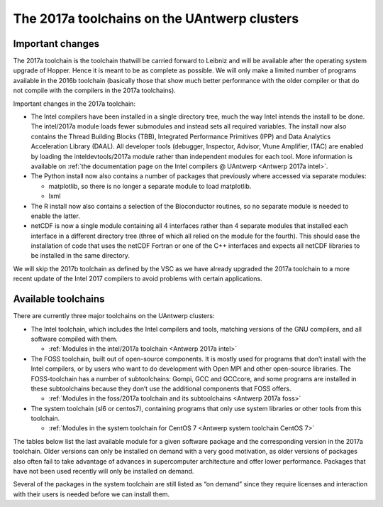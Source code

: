 The 2017a toolchains on the UAntwerp clusters
=============================================

Important changes
-----------------

The 2017a toolchain is the toolchain thatwill be carried forward to
Leibniz and will be available after the operating system upgrade of
Hopper. Hence it is meant to be as complete as possible. We will only
make a limited number of programs available in the 2016b toolchain
(basically those that show much better performance with the older
compiler or that do not compile with the compilers in the 2017a
toolchains).

Important changes in the 2017a toolchain:

-  The Intel compilers have been installed in a single directory tree,
   much the way Intel intends the install to be done. The intel/2017a
   module loads fewer submodules and instead sets all required
   variables. The install now also contains the Thread Building Blocks
   (TBB), Integrated Performance Primitives (IPP) and Data Analytics
   Acceleration Library (DAAL). All developer tools (debugger,
   Inspector, Advisor, Vtune Amplifier, ITAC) are enabled by loading the
   inteldevtools/2017a module rather than independent modules for each
   tool. More information is available on :ref:`the documentation page on the
   Intel compilers @ UAntwerp <Antwerp 2017a intel>`.
-  The Python install now also contains a number of packages that
   previously where accessed via separate modules:

   -  matplotlib, so there is no longer a separate module to load
      matplotlib.
   -  lxml

-  The R install now also contains a selection of the Bioconductor
   routines, so no separate module is needed to enable the latter.
-  netCDF is now a single module containing all 4 interfaces rather than
   4 separate modules that installed each interface in a different
   directory tree (three of which all relied on the module for the
   fourth). This should ease the installation of code that uses the
   netCDF Fortran or one of the C++ interfaces and expects all netCDF
   libraries to be installed in the same directory.

We will skip the 2017b toolchain as defined by the VSC as we have
already upgraded the 2017a toolchain to a more recent update of the
Intel 2017 compilers to avoid problems with certain applications.

Available toolchains
--------------------

There are currently three major toolchains on the UAntwerp clusters:

-  The Intel toolchain, which includes the Intel compilers and tools,
   matching versions of the GNU compilers, and all software compiled
   with them.

   -  :ref:`Modules in the intel/2017a toolchain <Antwerp 2017a intel>`

-  The FOSS toolchain, built out of open-source components. It is mostly
   used for programs that don’t install with the Intel compilers, or by
   users who want to do development with Open MPI and other open-source
   libraries.
   The FOSS-toolchain has a number of subtoolchains: Gompi, GCC and
   GCCcore, and some programs are installed in these subtoolchains
   because they don’t use the additional components that FOSS offers.

   -  :ref:`Modules in the foss/2017a toolchain and its
      subtoolchains <Antwerp 2017a foss>`

-  The system toolchain (sl6 or centos7), containing programs that only
   use system libraries or other tools from this toolchain.

   -  :ref:`Modules in the system toolchain for CentOS
      7 <Antwerp system toolchain CentOS 7>`

The tables below list the last available module for a given software
package and the corresponding version in the 2017a toolchain. Older
versions can only be installed on demand with a very good motivation, as
older versions of packages also often fail to take advantage of advances
in supercomputer architecture and offer lower performance. Packages that
have not been used recently will only be installed on demand.

Several of the packages in the system toolchain are still listed as “on
demand” since they require licenses and interaction with their users is
needed before we can install them.
